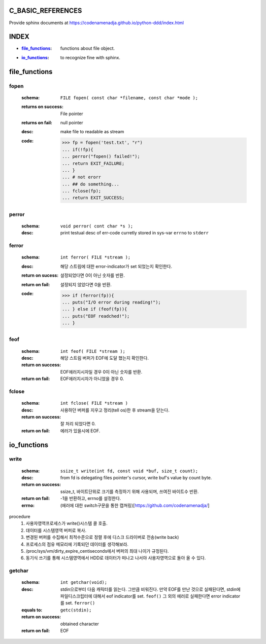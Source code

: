 C_BASIC_REFERENCES
=====================

| Provide sphinx documents at https://codenamenadja.github.io/python-ddd/index.html

INDEX
=====

- :`file_functions`_: functions about file object.
- :`io_functions`_: to recognize fine with sphinx.

file_functions
==============

fopen
-----
   :schema: ``FILE fopen( const char *filename, const char *mode );``
   :returns on success: File pointer
   :returns on fail: null pointer
   :desc: make file to readable as stream 
   :code: >>> fp = fopen('test.txt', "r")
      ... if(!fp){
      ... perror("fopen() failed!");
      ... return EXIT_FAILURE;
      ... }
      ... # not erorr
      ... ## do something...
      ... fclose(fp);
      ... return EXIT_SUCCESS;

perror
------  
   :schema: ``void perror( cont char *s );``
   :desc: print testual desc of err-code curretly stored in sys-var ``errno`` to ``stderr``

ferror
------
   :schema: ``int ferror( FILE *stream );``
   :desc: 해당 스트림에 대한 error-indicator가 set 되었는지 확인한다.
   :return on sucess: 설정되었다면 0이 아닌 숫자를 반환.
   :return on fail: 설정되지 않았다면 0을 반환.
   :code: >>> if (ferror(fp)){
      ... puts("I/O error during reading!");
      ... } else if (feof(fp)){
      ... puts("EOF readched!");
      ... }

feof
----
   :schema: ``int feof( FILE *stream );``
   :desc: 해당 스트림 버퍼가 EOF에 도달 했는지 확인한다.
   :return on success: EOF에러지시자일 경우 0이 아닌 숫자를 반환.
   :return on fail: EOF에러지시자가 아니었을 경우 0.

fclose
------
   :schema: ``int fclose( FILE *stream )``
   :desc: 사용하던 버퍼를 지우고 정리(tell os)한 후 stream을 닫는다.
   :return on success: 잘 처리 되었다면 0.
   :return on fail: 에러가 있을시에 EOF.

io_functions
============

write
-----
   :schema: ``ssize_t write(int fd, const void *buf, size_t count);``
   :desc: from fd is delegating files pointer's cursor, write buf's value by count byte.
   :return on success: ssize_t, 바이트단위로 크기를 측정하기 위해 사용되며, 쓰여진 바이트수 반환.
   :return on fail: -1을 반환하고, errno를 설정한다.
   :errno: (에러에 대한 switch구문을 통한 캡쳐링)[https://github.com/codenamenadja/] 

procedure
   1. 사용자영역프로세스가 write()시스템 콜 호출.
   #. 데이터를 시스템영역 버퍼로 복사.
   #. 변경된 버퍼를 수집해서 최적수준으로 정렬 후에 디스크 드라이버로 전송(write back)
   #. 프로세스의 점유 메모리에 기록되던 데이터를 생각해보라.
   #. /proc/sys/vm/dirty_expire_centiseconds에서 버퍼의 최대 나이가 규정된다.
   #. 동기식 쓰기를 통해 시스템영역에서 HDD로 데이터가 떠나고 나서야 사용자영역으로 돌아 올 수 있다.

getchar
-------
   :schema: ``int getchar(void);``
   :desc: stdin으로부터 다음 캐릭터를 읽는다. 그만큼 비워진다.
          만약 EOF를 만난 것으로 실패된다면, stdin에 파일디스크립터에 대해서 eof indicator를 set. ``feof()``
          그 외의 에러로 실패한다면 error indicator를 set. ``ferror()``
   :equals to: ``getc(stdin);``
   :return on success: obtained character
   :return on fail: EOF

